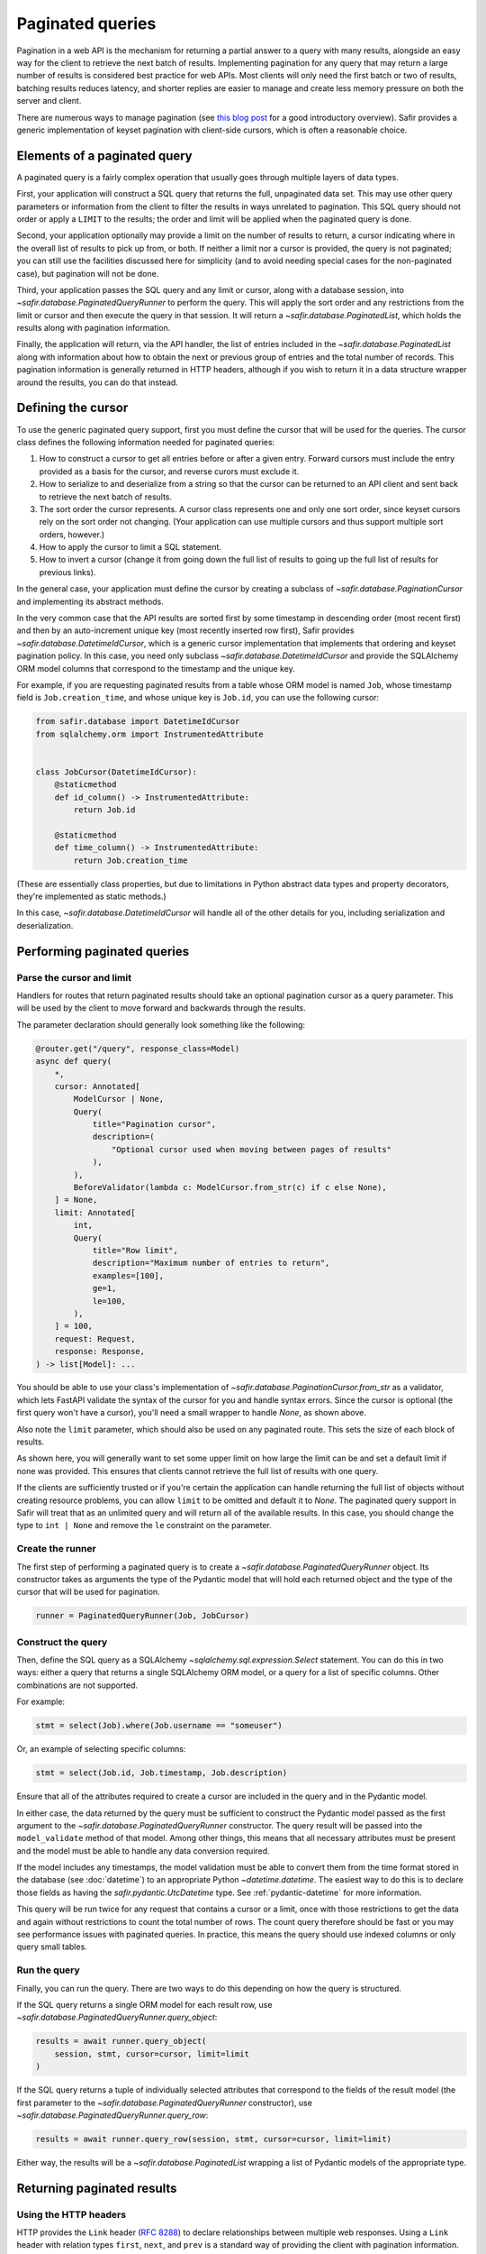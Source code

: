 #################
Paginated queries
#################

Pagination in a web API is the mechanism for returning a partial answer to a query with many results, alongside an easy way for the client to retrieve the next batch of results.
Implementing pagination for any query that may return a large number of results is considered best practice for web APIs.
Most clients will only need the first batch or two of results, batching results reduces latency, and shorter replies are easier to manage and create less memory pressure on both the server and client.

There are numerous ways to manage pagination (see `this blog post <https://www.citusdata.com/blog/2016/03/30/five-ways-to-paginate/>`__ for a good introductory overview).
Safir provides a generic implementation of keyset pagination with client-side cursors, which is often a reasonable choice.

Elements of a paginated query
=============================

A paginated query is a fairly complex operation that usually goes through multiple layers of data types.

First, your application will construct a SQL query that returns the full, unpaginated data set.
This may use other query parameters or information from the client to filter the results in ways unrelated to pagination.
This SQL query should not order or apply a ``LIMIT`` to the results; the order and limit will be applied when the paginated query is done.

Second, your application optionally may provide a limit on the number of results to return, a cursor indicating where in the overall list of results to pick up from, or both.
If neither a limit nor a cursor is provided, the query is not paginated; you can still use the facilities discussed here for simplicity (and to avoid needing special cases for the non-paginated case), but pagination will not be done.

Third, your application passes the SQL query and any limit or cursor, along with a database session, into `~safir.database.PaginatedQueryRunner` to perform the query.
This will apply the sort order and any restrictions from the limit or cursor and then execute the query in that session.
It will return a `~safir.database.PaginatedList`, which holds the results along with pagination information.

Finally, the application will return, via the API handler, the list of entries included in the `~safir.database.PaginatedList` along with information about how to obtain the next or previous group of entries and the total number of records.
This pagination information is generally returned in HTTP headers, although if you wish to return it in a data structure wrapper around the results, you can do that instead.

Defining the cursor
===================

To use the generic paginated query support, first you must define the cursor that will be used for the queries.
The cursor class defines the following information needed for paginated queries:

#. How to construct a cursor to get all entries before or after a given entry.
   Forward cursors must include the entry provided as a basis for the cursor, and reverse curors must exclude it.
#. How to serialize to and deserialize from a string so that the cursor can be returned to an API client and sent back to retrieve the next batch of results.
#. The sort order the cursor represents.
   A cursor class represents one and only one sort order, since keyset cursors rely on the sort order not changing.
   (Your application can use multiple cursors and thus support multiple sort orders, however.)
#. How to apply the cursor to limit a SQL statement.
#. How to invert a cursor (change it from going down the full list of results to going up the full list of results for previous links).

In the general case, your application must define the cursor by creating a subclass of `~safir.database.PaginationCursor` and implementing its abstract methods.

In the very common case that the API results are sorted first by some timestamp in descending order (most recent first) and then by an auto-increment unique key (most recently inserted row first), Safir provides `~safir.database.DatetimeIdCursor`, which is a generic cursor implementation that implements that ordering and keyset pagination policy.
In this case, you need only subclass `~safir.database.DatetimeIdCursor` and provide the SQLAlchemy ORM model columns that correspond to the timestamp and the unique key.

For example, if you are requesting paginated results from a table whose ORM model is named ``Job``, whose timestamp field is ``Job.creation_time``, and whose unique key is ``Job.id``, you can use the following cursor:

.. code-block:: python

   from safir.database import DatetimeIdCursor
   from sqlalchemy.orm import InstrumentedAttribute


   class JobCursor(DatetimeIdCursor):
       @staticmethod
       def id_column() -> InstrumentedAttribute:
           return Job.id

       @staticmethod
       def time_column() -> InstrumentedAttribute:
           return Job.creation_time

(These are essentially class properties, but due to limitations in Python abstract data types and property decorators, they're implemented as static methods.)

In this case, `~safir.database.DatetimeIdCursor` will handle all of the other details for you, including serialization and deserialization.

Performing paginated queries
============================

Parse the cursor and limit
--------------------------

Handlers for routes that return paginated results should take an optional pagination cursor as a query parameter.
This will be used by the client to move forward and backwards through the results.

The parameter declaration should generally look something like the following:

.. code-block:: python

   @router.get("/query", response_class=Model)
   async def query(
       *,
       cursor: Annotated[
           ModelCursor | None,
           Query(
               title="Pagination cursor",
               description=(
                   "Optional cursor used when moving between pages of results"
               ),
           ),
           BeforeValidator(lambda c: ModelCursor.from_str(c) if c else None),
       ] = None,
       limit: Annotated[
           int,
           Query(
               title="Row limit",
               description="Maximum number of entries to return",
               examples=[100],
               ge=1,
               le=100,
           ),
       ] = 100,
       request: Request,
       response: Response,
   ) -> list[Model]: ...

You should be able to use your class's implementation of `~safir.database.PaginationCursor.from_str` as a validator, which lets FastAPI validate the syntax of the cursor for you and handle syntax errors.
Since the cursor is optional (the first query won't have a cursor), you'll need a small wrapper to handle `None`, as shown above.

Also note the ``limit`` parameter, which should also be used on any paginated route.
This sets the size of each block of results.

As shown here, you will generally want to set some upper limit on how large the limit can be and set a default limit if none was provided.
This ensures that clients cannot retrieve the full list of results with one query.

If the clients are sufficiently trusted or if you're certain the application can handle returning the full list of objects without creating resource problems, you can allow ``limit`` to be omitted and default it to `None`.
The paginated query support in Safir will treat that as an unlimited query and will return all of the available results.
In this case, you should change the type to ``int | None`` and remove the ``le`` constraint on the parameter.

Create the runner
-----------------

The first step of performing a paginated query is to create a `~safir.database.PaginatedQueryRunner` object.
Its constructor takes as arguments the type of the Pydantic model that will hold each returned object and the type of the cursor that will be used for pagination.

.. code-block:: python

   runner = PaginatedQueryRunner(Job, JobCursor)

Construct the query
-------------------

Then, define the SQL query as a SQLAlchemy `~sqlalchemy.sql.expression.Select` statement.
You can do this in two ways: either a query that returns a single SQLAlchemy ORM model, or a query for a list of specific columns.
Other combinations are not supported.

For example:

.. code-block:: python

   stmt = select(Job).where(Job.username == "someuser")

Or, an example of selecting specific columns:

.. code-block:: python

   stmt = select(Job.id, Job.timestamp, Job.description)

Ensure that all of the attributes required to create a cursor are included in the query and in the Pydantic model.

In either case, the data returned by the query must be sufficient to construct the Pydantic model passed as the first argument to the `~safir.database.PaginatedQueryRunner` constructor.
The query result will be passed into the ``model_validate`` method of that model.
Among other things, this means that all necessary attributes must be present and the model must be able to handle any data conversion required.

If the model includes any timestamps, the model validation must be able to convert them from the time format stored in the database (see :doc:`datetime`) to an appropriate Python `~datetime.datetime`.
The easiest way to do this is to declare those fields as having the `safir.pydantic.UtcDatetime` type.
See :ref:`pydantic-datetime` for more information.

This query will be run twice for any request that contains a cursor or a limit, once with those restrictions to get the data and again without restrictions to count the total number of rows.
The count query therefore should be fast or you may see performance issues with paginated queries.
In practice, this means the query should use indexed columns or only query small tables.

Run the query
-------------

Finally, you can run the query.
There are two ways to do this depending on how the query is structured.

If the SQL query returns a single ORM model for each result row, use `~safir.database.PaginatedQueryRunner.query_object`:

.. code-block:: python

   results = await runner.query_object(
       session, stmt, cursor=cursor, limit=limit
   )

If the SQL query returns a tuple of individually selected attributes that correspond to the fields of the result model (the first parameter to the `~safir.database.PaginatedQueryRunner` constructor), use `~safir.database.PaginatedQueryRunner.query_row`:

.. code-block:: python

   results = await runner.query_row(session, stmt, cursor=cursor, limit=limit)

Either way, the results will be a `~safir.database.PaginatedList` wrapping a list of Pydantic models of the appropriate type.

Returning paginated results
===========================

Using the HTTP headers
----------------------

HTTP provides the ``Link`` header (:rfc:`8288`) to declare relationships between multiple web responses.
Using a ``Link`` header with relation types ``first``, ``next``, and ``prev`` is a standard way of providing the client with pagination information.

The Safir `~safir.database.PaginatedList` type provides a method, `~safir.database.PaginatedList.link_header`, which returns the contents of an HTTP ``Link`` header for a given paginated result.
It takes as its argument the base URL for the query (usually the current URL of a route handler).
This is the recommended way to return pagination information alongside a result.

Here is a very simplified example of a route handler that sets this header:

.. code-block:: python

   @router.get("/query", response_class=Model)
   async def query(
       *,
       cursor: Annotated[
           ModelCursor | None,
           Query(),
           BeforeValidator(lambda c: ModelCursor.from_str(c) if c else None),
       ] = None,
       limit: Annotated[int | None, Query()] = None,
       session: Annotated[
           async_scoped_session, Depends(db_session_dependency)
       ],
       request: Request,
       response: Response,
   ) -> list[Model]:
       runner = PydanticQueryRunner(Model, ModelCursor)
       stmt = build_query(...)
       results = await runner.query_object(
           session, stmt, cursor=cursor, limit=limit
       )
       if cursor or limit:
           response.headers["Link"] = results.link_header(request.url)
           response.headers["X-Total-Count"] = str(results.count)
       return results.entries

Here, ``perform_query`` is a wrapper around `~safir.database.PaginatedQueryRunner` that constructs and runs the query.
A real route handler would have more query parameters and more documentation.

Note that this example also sets a non-standard ``X-Total-Count`` header containing the total count of entries returned by the underlying query without pagination.
`~safir.database.PaginatedQueryRunner` obtains this information by default, since the count query is often fast for databases to perform.
There is no standard way to return this information to the client, but ``X-Total-Count`` is a widely-used informal standard.

Including links in the response
-------------------------------

Alternately, some web services may instead wish to return the paginated results inside a JSON data structure that includes the pagination information.
This follows the `HATEOS <https://en.wikipedia.org/wiki/HATEOAS>`__ design principle of embedding links inside the returned data.

In this case, the application should call the `~safir.database.PaginatedList.first_url`, `~safir.database.PaginatedList.next_url`, and `~safir.database.PaginatedList.prev_url` methods with the current URL (generally ``request.url``) as an argument to retrieve the links to the first, next, and previous blocks of results.
Those links can then be embedded in the response model wherever is appropriate for the API of that application.

